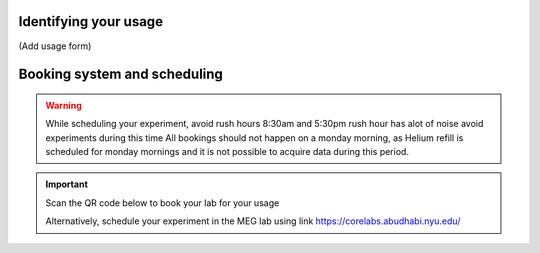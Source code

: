 Identifying your usage
----------------------

(Add usage form)


Booking system and scheduling
-----------------------------



.. warning::

   While scheduling your experiment, avoid rush hours 8:30am and 5:30pm
   rush hour has alot of noise avoid experiments during this time
   All bookings should not happen on a monday morning, as Helium refill is scheduled for monday mornings
   and it is not possible to acquire data during this period.

.. important::

    Scan the QR code below to book your lab for your usage

    .. image:: ../graphic/meg-calendar-qr.png
        :alt: MEG Calendar QR code
        :align: center

    Alternatively, schedule your experiment in the MEG lab using link `https://corelabs.abudhabi.nyu.edu/ <https://corelabs.abudhabi.nyu.edu/>`_



